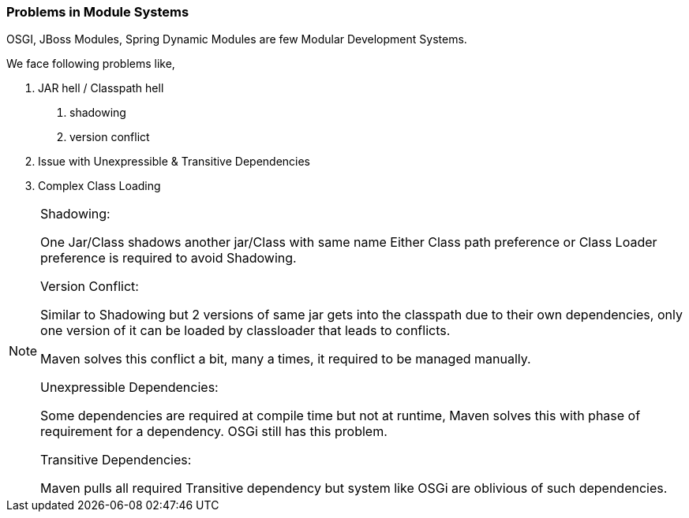 === Problems in Module Systems
OSGI, JBoss Modules, Spring Dynamic Modules are few Modular Development Systems.

We face following problems like,

1. JAR hell / Classpath hell
	a. shadowing
	b. version conflict
2. Issue with Unexpressible & Transitive Dependencies
3. Complex Class Loading

[NOTE.speaker]
--
Shadowing: 

One Jar/Class shadows another jar/Class with same name
Either Class path preference or Class Loader preference is required to avoid Shadowing.

Version Conflict:

Similar to Shadowing but 2 versions of same jar gets into the classpath due to their own dependencies, only one version of it can be loaded by classloader that leads to conflicts.

Maven solves this conflict a bit, many a times, it required to be managed manually.

Unexpressible Dependencies:

Some dependencies are required at compile time but not at runtime, Maven solves this with phase of requirement for a dependency. OSGi still has this problem.

Transitive Dependencies:

Maven pulls all required Transitive dependency but system like OSGi are oblivious of such dependencies.

--